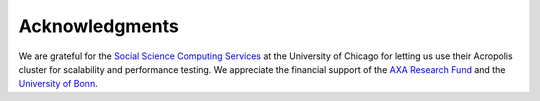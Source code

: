 Acknowledgments
===============

We are grateful for the `Social Science Computing Services <https://sscs.uchicago.edu/>`_ at the University of Chicago for letting us use their Acropolis cluster for scalability and performance testing. We appreciate the financial support of the `AXA Research Fund <https://www.axa-research.org/>`_ and the  `University of Bonn <https://www.uni-bonn.de>`_.




